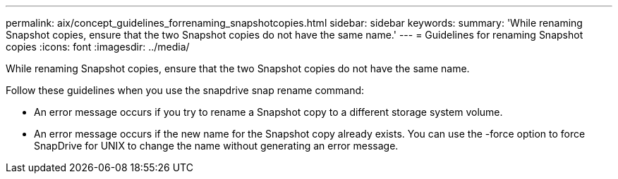 ---
permalink: aix/concept_guidelines_forrenaming_snapshotcopies.html
sidebar: sidebar
keywords: 
summary: 'While renaming Snapshot copies, ensure that the two Snapshot copies do not have the same name.'
---
= Guidelines for renaming Snapshot copies
:icons: font
:imagesdir: ../media/

[.lead]
While renaming Snapshot copies, ensure that the two Snapshot copies do not have the same name.

Follow these guidelines when you use the snapdrive snap rename command:

* An error message occurs if you try to rename a Snapshot copy to a different storage system volume.
* An error message occurs if the new name for the Snapshot copy already exists. You can use the -force option to force SnapDrive for UNIX to change the name without generating an error message.
